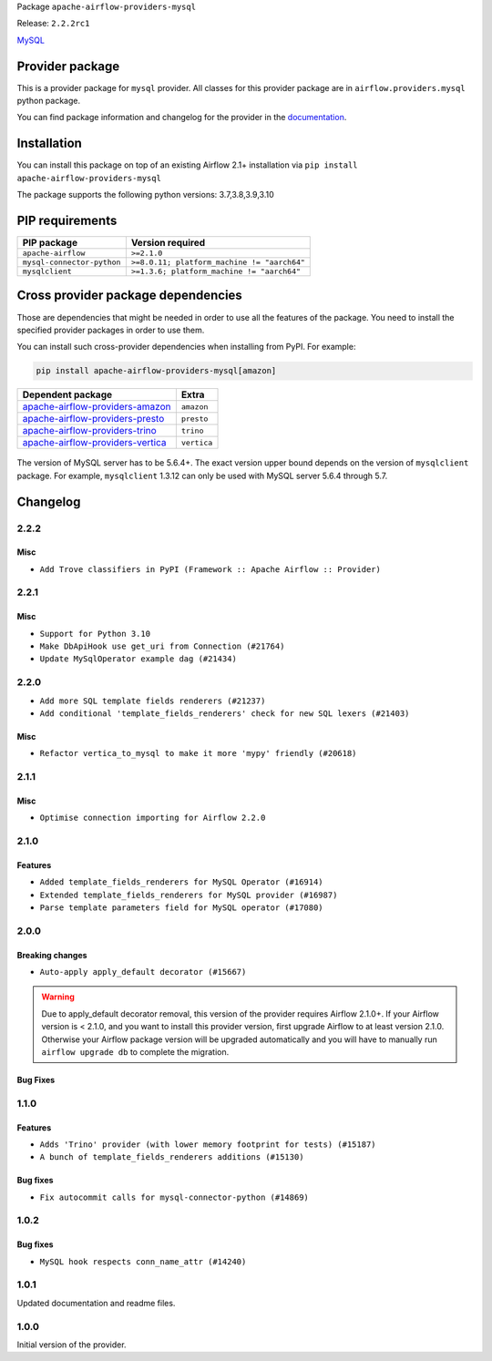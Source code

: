 
.. Licensed to the Apache Software Foundation (ASF) under one
   or more contributor license agreements.  See the NOTICE file
   distributed with this work for additional information
   regarding copyright ownership.  The ASF licenses this file
   to you under the Apache License, Version 2.0 (the
   "License"); you may not use this file except in compliance
   with the License.  You may obtain a copy of the License at

..   http://www.apache.org/licenses/LICENSE-2.0

.. Unless required by applicable law or agreed to in writing,
   software distributed under the License is distributed on an
   "AS IS" BASIS, WITHOUT WARRANTIES OR CONDITIONS OF ANY
   KIND, either express or implied.  See the License for the
   specific language governing permissions and limitations
   under the License.


Package ``apache-airflow-providers-mysql``

Release: ``2.2.2rc1``


`MySQL <https://www.mysql.com/products/>`__


Provider package
----------------

This is a provider package for ``mysql`` provider. All classes for this provider package
are in ``airflow.providers.mysql`` python package.

You can find package information and changelog for the provider
in the `documentation <https://airflow.apache.org/docs/apache-airflow-providers-mysql/2.2.2/>`_.


Installation
------------

You can install this package on top of an existing Airflow 2.1+ installation via
``pip install apache-airflow-providers-mysql``

The package supports the following python versions: 3.7,3.8,3.9,3.10

PIP requirements
----------------

==========================  ===========================================
PIP package                 Version required
==========================  ===========================================
``apache-airflow``          ``>=2.1.0``
``mysql-connector-python``  ``>=8.0.11; platform_machine != "aarch64"``
``mysqlclient``             ``>=1.3.6; platform_machine != "aarch64"``
==========================  ===========================================

Cross provider package dependencies
-----------------------------------

Those are dependencies that might be needed in order to use all the features of the package.
You need to install the specified provider packages in order to use them.

You can install such cross-provider dependencies when installing from PyPI. For example:

.. code-block:: bash

    pip install apache-airflow-providers-mysql[amazon]


======================================================================================================  ===========
Dependent package                                                                                       Extra
======================================================================================================  ===========
`apache-airflow-providers-amazon <https://airflow.apache.org/docs/apache-airflow-providers-amazon>`_    ``amazon``
`apache-airflow-providers-presto <https://airflow.apache.org/docs/apache-airflow-providers-presto>`_    ``presto``
`apache-airflow-providers-trino <https://airflow.apache.org/docs/apache-airflow-providers-trino>`_      ``trino``
`apache-airflow-providers-vertica <https://airflow.apache.org/docs/apache-airflow-providers-vertica>`_  ``vertica``
======================================================================================================  ===========

 .. Licensed to the Apache Software Foundation (ASF) under one
    or more contributor license agreements.  See the NOTICE file
    distributed with this work for additional information
    regarding copyright ownership.  The ASF licenses this file
    to you under the Apache License, Version 2.0 (the
    "License"); you may not use this file except in compliance
    with the License.  You may obtain a copy of the License at

 ..   http://www.apache.org/licenses/LICENSE-2.0

 .. Unless required by applicable law or agreed to in writing,
    software distributed under the License is distributed on an
    "AS IS" BASIS, WITHOUT WARRANTIES OR CONDITIONS OF ANY
    KIND, either express or implied.  See the License for the
    specific language governing permissions and limitations
    under the License.

The version of MySQL server has to be 5.6.4+. The exact version upper bound depends
on the version of ``mysqlclient`` package. For example, ``mysqlclient`` 1.3.12 can only be
used with MySQL server 5.6.4 through 5.7.

Changelog
---------

2.2.2
.....

Misc
~~~~~

* ``Add Trove classifiers in PyPI (Framework :: Apache Airflow :: Provider)``

2.2.1
.....

Misc
~~~~

* ``Support for Python 3.10``
* ``Make DbApiHook use get_uri from Connection (#21764)``
* ``Update MySqlOperator example dag (#21434)``

.. Below changes are excluded from the changelog. Move them to
   appropriate section above if needed. Do not delete the lines(!):

2.2.0
.....

* ``Add more SQL template fields renderers (#21237)``
* ``Add conditional 'template_fields_renderers' check for new SQL lexers (#21403)``

Misc
~~~~

* ``Refactor vertica_to_mysql to make it more 'mypy' friendly (#20618)``

.. Below changes are excluded from the changelog. Move them to
   appropriate section above if needed. Do not delete the lines(!):
   * ``Fix K8S changelog to be PyPI-compatible (#20614)``
   * ``Fix template_fields type to have MyPy friendly Sequence type (#20571)``
   * ``Remove ':type' lines now sphinx-autoapi supports typehints (#20951)``
   * ``Update documentation for provider December 2021 release (#20523)``
   * ``Even more typing in operators (template_fields/ext) (#20608)``
   * ``Use typed Context EVERYWHERE (#20565)``
   * ``Update documentation for November 2021 provider's release (#19882)``
   * ``Prepare documentation for October Provider's release (#19321)``
   * ``More f-strings (#18855)``
   * ``Update documentation for September providers release (#18613)``
   * ``Static start_date and default arg cleanup for misc. provider example DAGs (#18597)``
   * ``Add documentation for January 2021 providers release (#21257)``

2.1.1
.....

Misc
~~~~

* ``Optimise connection importing for Airflow 2.2.0``

.. Below changes are excluded from the changelog. Move them to
   appropriate section above if needed. Do not delete the lines(!):
   * ``refactor: fixed type annotation for 'sql' in MySqlOperator (#17388)``
   * ``Update description about the new ''connection-types'' provider meta-data (#17767)``
   * ``Import Hooks lazily individually in providers manager (#17682)``

2.1.0
.....

Features
~~~~~~~~

* ``Added template_fields_renderers for MySQL Operator (#16914)``
* ``Extended template_fields_renderers for MySQL provider (#16987)``
* ``Parse template parameters field for MySQL operator (#17080)``

.. Below changes are excluded from the changelog. Move them to
   appropriate section above if needed. Do not delete the lines(!):
   * ``Removes pylint from our toolchain (#16682)``
   * ``Prepare documentation for July release of providers. (#17015)``
   * ``Fixed wrongly escaped characters in amazon's changelog (#17020)``
   * ``Remove/refactor default_args pattern for miscellaneous providers (#16872)``

2.0.0
.....

Breaking changes
~~~~~~~~~~~~~~~~

* ``Auto-apply apply_default decorator (#15667)``

.. warning:: Due to apply_default decorator removal, this version of the provider requires Airflow 2.1.0+.
   If your Airflow version is < 2.1.0, and you want to install this provider version, first upgrade
   Airflow to at least version 2.1.0. Otherwise your Airflow package version will be upgraded
   automatically and you will have to manually run ``airflow upgrade db`` to complete the migration.

Bug Fixes
~~~~~~~~~

.. Below changes are excluded from the changelog. Move them to
   appropriate section above if needed. Do not delete the lines(!):
   * ``Prepares provider release after PIP 21 compatibility (#15576)``
   * ``Make Airflow code Pylint 2.8 compatible (#15534)``
   * ``Update Docstrings of Modules with Missing Params (#15391)``
   * ``Updated documentation for June 2021 provider release (#16294)``
   * ``Add Connection Documentation for Providers (#15499)``
   * ``More documentation update for June providers release (#16405)``
   * ``Synchronizes updated changelog after buggfix release (#16464)``

1.1.0
.....

Features
~~~~~~~~

* ``Adds 'Trino' provider (with lower memory footprint for tests) (#15187)``
* ``A bunch of template_fields_renderers additions (#15130)``

Bug fixes
~~~~~~~~~

* ``Fix autocommit calls for mysql-connector-python (#14869)``

1.0.2
.....

Bug fixes
~~~~~~~~~

* ``MySQL hook respects conn_name_attr (#14240)``

1.0.1
.....

Updated documentation and readme files.


1.0.0
.....

Initial version of the provider.
